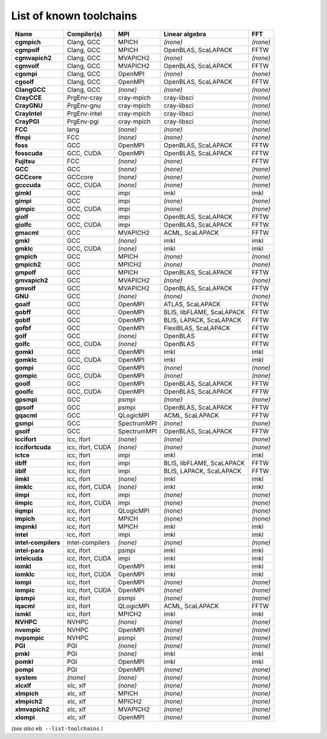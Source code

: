 .. _vsd_list_toolchains:

List of known toolchains
------------------------

===================    ================    ===========    =========================    ========
Name                   Compiler(s)         MPI            Linear algebra               FFT     
===================    ================    ===========    =========================    ========
**cgmpich**            Clang, GCC          MPICH          *(none)*                     *(none)*
**cgmpolf**            Clang, GCC          MPICH          OpenBLAS, ScaLAPACK          FFTW    
**cgmvapich2**         Clang, GCC          MVAPICH2       *(none)*                     *(none)*
**cgmvolf**            Clang, GCC          MVAPICH2       OpenBLAS, ScaLAPACK          FFTW    
**cgompi**             Clang, GCC          OpenMPI        *(none)*                     *(none)*
**cgoolf**             Clang, GCC          OpenMPI        OpenBLAS, ScaLAPACK          FFTW    
**ClangGCC**           Clang, GCC          *(none)*       *(none)*                     *(none)*
**CrayCCE**            PrgEnv-cray         cray-mpich     cray-libsci                  *(none)*
**CrayGNU**            PrgEnv-gnu          cray-mpich     cray-libsci                  *(none)*
**CrayIntel**          PrgEnv-intel        cray-mpich     cray-libsci                  *(none)*
**CrayPGI**            PrgEnv-pgi          cray-mpich     cray-libsci                  *(none)*
**FCC**                lang                *(none)*       *(none)*                     *(none)*
**ffmpi**              FCC                 *(none)*       *(none)*                     *(none)*
**foss**               GCC                 OpenMPI        OpenBLAS, ScaLAPACK          FFTW    
**fosscuda**           GCC, CUDA           OpenMPI        OpenBLAS, ScaLAPACK          FFTW    
**Fujitsu**            FCC                 *(none)*       *(none)*                     FFTW    
**GCC**                GCC                 *(none)*       *(none)*                     *(none)*
**GCCcore**            GCCcore             *(none)*       *(none)*                     *(none)*
**gcccuda**            GCC, CUDA           *(none)*       *(none)*                     *(none)*
**gimkl**              GCC                 impi           imkl                         imkl    
**gimpi**              GCC                 impi           *(none)*                     *(none)*
**gimpic**             GCC, CUDA           impi           *(none)*                     *(none)*
**giolf**              GCC                 impi           OpenBLAS, ScaLAPACK          FFTW    
**giolfc**             GCC, CUDA           impi           OpenBLAS, ScaLAPACK          FFTW    
**gmacml**             GCC                 MVAPICH2       ACML, ScaLAPACK              FFTW    
**gmkl**               GCC                 *(none)*       imkl                         imkl    
**gmklc**              GCC, CUDA           *(none)*       imkl                         imkl    
**gmpich**             GCC                 MPICH          *(none)*                     *(none)*
**gmpich2**            GCC                 MPICH2         *(none)*                     *(none)*
**gmpolf**             GCC                 MPICH          OpenBLAS, ScaLAPACK          FFTW    
**gmvapich2**          GCC                 MVAPICH2       *(none)*                     *(none)*
**gmvolf**             GCC                 MVAPICH2       OpenBLAS, ScaLAPACK          FFTW    
**GNU**                GCC                 *(none)*       *(none)*                     *(none)*
**goalf**              GCC                 OpenMPI        ATLAS, ScaLAPACK             FFTW    
**gobff**              GCC                 OpenMPI        BLIS, libFLAME, ScaLAPACK    FFTW    
**goblf**              GCC                 OpenMPI        BLIS, LAPACK, ScaLAPACK      FFTW    
**gofbf**              GCC                 OpenMPI        FlexiBLAS, ScaLAPACK         FFTW    
**golf**               GCC                 *(none)*       OpenBLAS                     FFTW    
**golfc**              GCC, CUDA           *(none)*       OpenBLAS                     FFTW    
**gomkl**              GCC                 OpenMPI        imkl                         imkl    
**gomklc**             GCC, CUDA           OpenMPI        imkl                         imkl    
**gompi**              GCC                 OpenMPI        *(none)*                     *(none)*
**gompic**             GCC, CUDA           OpenMPI        *(none)*                     *(none)*
**goolf**              GCC                 OpenMPI        OpenBLAS, ScaLAPACK          FFTW    
**goolfc**             GCC, CUDA           OpenMPI        OpenBLAS, ScaLAPACK          FFTW    
**gpsmpi**             GCC                 psmpi          *(none)*                     *(none)*
**gpsolf**             GCC                 psmpi          OpenBLAS, ScaLAPACK          FFTW    
**gqacml**             GCC                 QLogicMPI      ACML, ScaLAPACK              FFTW    
**gsmpi**              GCC                 SpectrumMPI    *(none)*                     *(none)*
**gsolf**              GCC                 SpectrumMPI    OpenBLAS, ScaLAPACK          FFTW    
**iccifort**           icc, ifort          *(none)*       *(none)*                     *(none)*
**iccifortcuda**       icc, ifort, CUDA    *(none)*       *(none)*                     *(none)*
**ictce**              icc, ifort          impi           imkl                         imkl    
**iibff**              icc, ifort          impi           BLIS, libFLAME, ScaLAPACK    FFTW    
**iiblf**              icc, ifort          impi           BLIS, LAPACK, ScaLAPACK      FFTW    
**iimkl**              icc, ifort          *(none)*       imkl                         imkl    
**iimklc**             icc, ifort, CUDA    *(none)*       imkl                         imkl    
**iimpi**              icc, ifort          impi           *(none)*                     *(none)*
**iimpic**             icc, ifort, CUDA    impi           *(none)*                     *(none)*
**iiqmpi**             icc, ifort          QLogicMPI      *(none)*                     *(none)*
**impich**             icc, ifort          MPICH          *(none)*                     *(none)*
**impmkl**             icc, ifort          MPICH          imkl                         imkl    
**intel**              icc, ifort          impi           imkl                         imkl    
**intel-compilers**    intel-compilers     *(none)*       *(none)*                     *(none)*
**intel-para**         icc, ifort          psmpi          imkl                         imkl    
**intelcuda**          icc, ifort, CUDA    impi           imkl                         imkl    
**iomkl**              icc, ifort          OpenMPI        imkl                         imkl    
**iomklc**             icc, ifort, CUDA    OpenMPI        imkl                         imkl    
**iompi**              icc, ifort          OpenMPI        *(none)*                     *(none)*
**iompic**             icc, ifort, CUDA    OpenMPI        *(none)*                     *(none)*
**ipsmpi**             icc, ifort          psmpi          *(none)*                     *(none)*
**iqacml**             icc, ifort          QLogicMPI      ACML, ScaLAPACK              FFTW    
**ismkl**              icc, ifort          MPICH2         imkl                         imkl    
**NVHPC**              NVHPC               *(none)*       *(none)*                     *(none)*
**nvompic**            NVHPC               OpenMPI        *(none)*                     *(none)*
**nvpsmpic**           NVHPC               psmpi          *(none)*                     *(none)*
**PGI**                PGI                 *(none)*       *(none)*                     *(none)*
**pmkl**               PGI                 *(none)*       imkl                         imkl    
**pomkl**              PGI                 OpenMPI        imkl                         imkl    
**pompi**              PGI                 OpenMPI        *(none)*                     *(none)*
**system**             *(none)*            *(none)*       *(none)*                     *(none)*
**xlcxlf**             xlc, xlf            *(none)*       *(none)*                     *(none)*
**xlmpich**            xlc, xlf            MPICH          *(none)*                     *(none)*
**xlmpich2**           xlc, xlf            MPICH2         *(none)*                     *(none)*
**xlmvapich2**         xlc, xlf            MVAPICH2       *(none)*                     *(none)*
**xlompi**             xlc, xlf            OpenMPI        *(none)*                     *(none)*
===================    ================    ===========    =========================    ========


*(see also* ``eb --list-toolchains`` *)*
